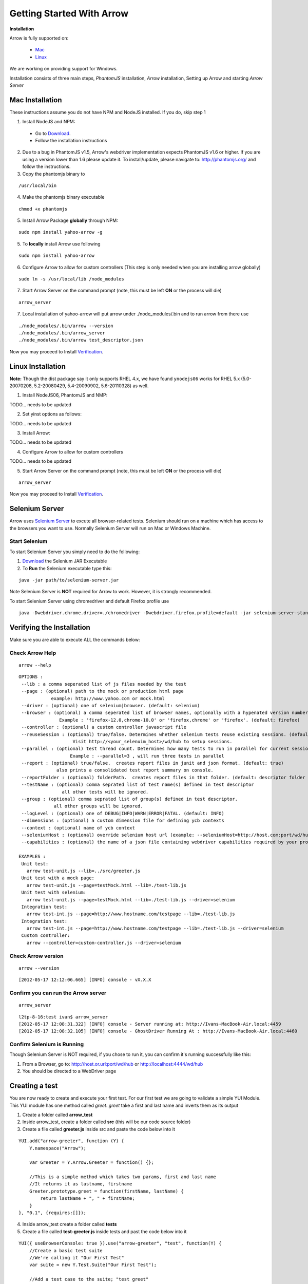 ==========================
Getting Started With Arrow
==========================

.. _Installation:

**Installation**

Arrow is fully supported on:

   * Mac_
   * Linux_

We are working on providing support for Windows.

Installation consists of three main steps, *PhantomJS* installation, *Arrow* installation, Setting up Arrow and starting *Arrow Server*

.. _Mac:

Mac Installation
----------------

These instructions assume you do not have NPM and NodeJS installed. If you do, skip step 1

1. Install NodeJS and NPM:

 * Go to `Download <http://nodejs.org/#download>`_.
 * Follow the installation instructions

2. Due to a bug in PhantomJS v1.5, Arrow's webdriver implementation expects PhantomJS v1.6 or higher. If you are using a version lower than 1.6 please update it. To install/update, please navigate to: http://phantomjs.org/ and follow the instructions.

3. Copy the phantomjs binary to

::

   /usr/local/bin

4. Make the phantomjs binary executable

::

  chmod +x phantomjs

5. Install Arrow Package **globally** through NPM:

::

   sudo npm install yahoo-arrow -g


5. To **locally** install Arrow use following

::

   sudo npm install yahoo-arrow

6. Configure Arrow to allow for custom controllers (This step is only needed when you are installing arrow globally)

::

   sudo ln -s /usr/local/lib /node_modules

7. Start Arrow Server on the command prompt (note, this must be left **ON** or the process will die)

::

   arrow_server

7. Local installation of yahoo-arrow will put arrow under ./node_modules/.bin and to run arrow from there use

::

    ./node_modules/.bin/arrow --version
    ./node_modules/.bin/arrow_server
    ./node_modules/.bin/arrow test_descriptor.json

Now you may proceed to Install Verification_.

.. _Linux:

Linux Installation
------------------

.. todo we need to rework the installation for Linux

**Note:** Though the dist package say it only supports RHEL 4.x, we have found ``ynodejs06`` works for
RHEL 5.x (5.0-20070208, 5.2-20080429, 5.4-20090902, 5.6-20110328) as well.


1. Install NodeJS06, PhantomJS and NMP:

::

TODO... needs to be updated



2. Set yinst options as follows:

::

TODO... needs to be updated



3. Install Arrow:

::

TODO... needs to be updated


4. Configure Arrow to allow for custom controllers

::

TODO... needs to be updated


5. Start Arrow Server on the command prompt (note, this must be left **ON** or the process will die)

::

   arrow_server

Now you may proceed to Install Verification_.


Selenium Server
---------------

Arrow uses `Selenium Server <http://seleniumhq.org/>`_ to excute all browser-related tests. Selenium should run on a machine which has access to the browsers you want to use. Normally Selenium Server will run on Mac or Windows Machine.

Start Selenium
==============

To start Selenium Server you simply need to do the following:

1. `Download <http://selenium.googlecode.com/files/selenium-server-standalone-2.25.0.jar>`_ the Selenium JAR Executable
2. To **Run** the Selenium executable type this:

::

  java -jar path/to/selenium-server.jar

Note Selenium Server is **NOT** required for Arrow to work. However, it is strongly recommended.

To start Selenium Server using chromedriver and default Firefox profile use

::

    java -Dwebdriver.chrome.driver=./chromedriver -Dwebdriver.firefox.profile=default -jar selenium-server-standalone-2.xx.0.jar


.. _Verification:

Verifying the Installation
--------------------------

Make sure you are able to execute ALL the commands below:


Check Arrow Help
================

::

  arrow --help

::

    OPTIONS :
     --lib : a comma seperated list of js files needed by the test
     --page : (optional) path to the mock or production html page
                example: http://www.yahoo.com or mock.html
     --driver : (optional) one of selenium|browser. (default: selenium)
     --browser : (optional) a comma seperated list of browser names, optionally with a hypenated version number.
                   Example : 'firefox-12.0,chrome-10.0' or 'firefox,chrome' or 'firefox'. (default: firefox)
     --controller : (optional) a custom controller javascript file
     --reuseSession : (optional) true/false. Determines whether selenium tests reuse existing sessions. (default: false)
                        Visit http://<your_selenuim_host>/wd/hub to setup sessions.
     --parallel : (optional) test thread count. Determines how many tests to run in parallel for current session. (default: 1)
                       Example : --parallel=3 , will run three tests in parallel
     --report : (optional) true/false.  creates report files in junit and json format. (default: true)
                  also prints a consolidated test report summary on console.
     --reportFolder : (optional) folderPath.  creates report files in that folder. (default: descriptor folder path)
     --testName : (optional) comma seprated list of test name(s) defined in test descriptor
                    all other tests will be ignored.
     --group : (optional) comma seprated list of group(s) defined in test descriptor.
                 all other groups will be ignored.
     --logLevel : (optional) one of DEBUG|INFO|WARN|ERROR|FATAL. (default: INFO)
     --dimensions : (optional) a custom dimension file for defining ycb contexts
     --context : (optional) name of ycb context
     --seleniumHost : (optional) override selenium host url (example: --seleniumHost=http://host.com:port/wd/hub)
     --capabilities : (optional) the name of a json file containing webdriver capabilities required by your project

    EXAMPLES :
     Unit test:
       arrow test-unit.js --lib=../src/greeter.js
     Unit test with a mock page:
       arrow test-unit.js --page=testMock.html --lib=./test-lib.js
     Unit test with selenium:
       arrow test-unit.js --page=testMock.html --lib=./test-lib.js --driver=selenium
     Integration test:
       arrow test-int.js --page=http://www.hostname.com/testpage --lib=./test-lib.js
     Integration test:
       arrow test-int.js --page=http://www.hostname.com/testpage --lib=./test-lib.js --driver=selenium
     Custom controller:
       arrow --controller=custom-controller.js --driver=selenium

Check Arrow version
===================

::

  arrow --version

::

 [2012-05-17 12:12:06.665] [INFO] console - vX.X.X
 
Confirm you can run the Arrow server
====================================

::

  arrow_server

::

  l2tp-8-16:test ivan$ arrow_server
  [2012-05-17 12:08:31.322] [INFO] console - Server running at: http://Ivans-MacBook-Air.local:4459
  [2012-05-17 12:08:32.105] [INFO] console - GhostDriver Running At : http://Ivans-MacBook-Air.local:4460


Confirm Selenium is Running
===========================

Though Selenium Server is NOT required, if you chose to run it, you can confirm it's running successfully like this:

1. From a Browser, go to: http://host.or.url:port/wd/hub or http://localhost:4444/wd/hub
2. You should be directed to a WebDriver page


.. _Creating a test:

Creating a test
---------------

You are now ready to create and execute your first test. For our first test we are going to validate a simple YUI Module. This YUI module has one method called *greet*. *greet* take a first and last name and inverts them as its output

1. Create a folder called **arrow_test**

2. Inside arrow_test, create a folder called **src** (this will be our code source folder)

3. Create a file called **greeter.js** inside src and paste the code below into it

::

    YUI.add("arrow-greeter", function (Y) {
        Y.namespace("Arrow");

        var Greeter = Y.Arrow.Greeter = function() {};

        //This is a simple method which takes two params, first and last name
        //It returns it as lastname, firstname
        Greeter.prototype.greet = function(firstName, lastName) {
            return lastName + ", " + firstName;
        }
    }, "0.1", {requires:[]});

4. Inside arrow_test create a folder called **tests**

5. Create a file called **test-greeter.js** inside tests and past the code below into it

::

    YUI({ useBrowserConsole: true }).use("arrow-greeter", "test", function(Y) {
        //Create a basic test suite
        //We're calling it "Our First Test"
        var suite = new Y.Test.Suite("Our First Test");

        //Add a test case to the suite; "test greet"
        suite.add(new Y.Test.Case({
            "test greet": function() {
                var greeter = new Y.Arrow.Greeter();

                //The method we are testing will inverse the firstname and lastname
                //Our test will check for that inversion
                Y.Assert.areEqual(greeter.greet("Joe", "Smith"), "Smith, Joe");
            }
        }));

        //Note we are not "running" the suite.
        //Arrow will take care of that. We simply need to "add" it to the runner
        Y.Test.Runner.add(suite);
    });

Now we are ready to run our test.

6. Navigate to

::

    ~/arrow_test/tests

7. Type this to execute your test

::

    arrow test-greeter.js --lib=../src/greeter.js --driver=nodejs

Congratulations, you've successfully installed Arrow and created your first test



